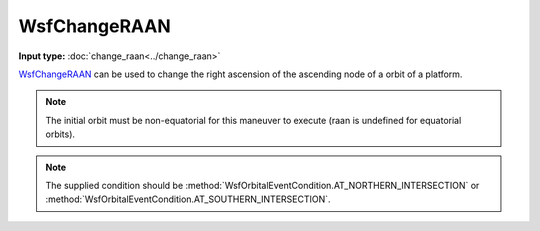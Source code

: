 .. ****************************************************************************
.. CUI
..
.. The Advanced Framework for Simulation, Integration, and Modeling (AFSIM)
..
.. The use, dissemination or disclosure of data in this file is subject to
.. limitation or restriction. See accompanying README and LICENSE for details.
.. ****************************************************************************

WsfChangeRAAN
-------------

.. class:: WsfChangeRAAN inherits WsfOrbitalManeuver

**Input type:** :doc:`change_raan<../change_raan>`

WsfChangeRAAN_ can be used to change the right ascension of the ascending node of a orbit of a platform.

.. method:: static WsfChangeRAAN Construct(WsfOrbitalEventCondition aCondition, double aRAAN_Degrees)

   Static method to create a WSfChangeRAAN_ using a specific condition and a angle [0..360].

.. note:: The initial orbit must be non-equatorial for this maneuver to execute (raan is undefined for equatorial orbits).

.. note:: The supplied condition should be :method:`WsfOrbitalEventCondition.AT_NORTHERN_INTERSECTION` or :method:`WsfOrbitalEventCondition.AT_SOUTHERN_INTERSECTION`.
